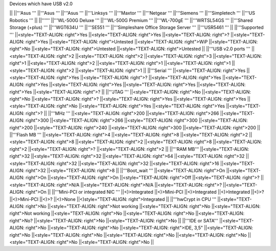 Devices which have USB v2.0

|| ||'''Asus ''' ||'''Asus ''' ||'''Asus ''' ||'''Linksys ''' ||'''Maxtor ''' ||'''Netgear ''' ||'''Siemens ''' ||'''Simpletech ''' ||'''US Robotics ''' ||
||'''''' ||'''WL-500G Deluxe ''' ||'''WL-500G Premium ''' ||'''WL-700gE ''' ||'''WRTSL54GS ''' ||'''Shared Storage (+plus) ''' ||'''WGT634U ''' ||'''SE551 ''' ||'''Simpleshare Office Storage Server ''' ||'''USR5461 ''' ||
||'''Supported ''' ||<style="TEXT-ALIGN: right">Yes ||<style="TEXT-ALIGN: right">Yes ||<style="TEXT-ALIGN: right">? ||<style="TEXT-ALIGN: right">Yes ||<style="TEXT-ALIGN: right">Untested ||<style="TEXT-ALIGN: right">WiP ||<style="TEXT-ALIGN: right">No ||<style="TEXT-ALIGN: right">Untested ||<style="TEXT-ALIGN: right">Untested ||
||'''USB v2.0 ports ''' ||<style="TEXT-ALIGN: right">2 ||<style="TEXT-ALIGN: right">2 ||<style="TEXT-ALIGN: right">3 ||<style="TEXT-ALIGN: right">1 ||<style="TEXT-ALIGN: right">2 ||<style="TEXT-ALIGN: right">1 ||<style="TEXT-ALIGN: right">1 ||<style="TEXT-ALIGN: right">2 ||<style="TEXT-ALIGN: right">1 ||
||'''Serial ''' ||<style="TEXT-ALIGN: right">Yes ||<style="TEXT-ALIGN: right">Yes ||<style="TEXT-ALIGN: right">? ||<style="TEXT-ALIGN: right">Yes ||<style="TEXT-ALIGN: right">Yes ||<style="TEXT-ALIGN: right">Yes ||<style="TEXT-ALIGN: right">Yes ||<style="TEXT-ALIGN: right">Yes ||<style="TEXT-ALIGN: right">? ||
||'''JTAG ''' ||<style="TEXT-ALIGN: right">No ||<style="TEXT-ALIGN: right">No ||<style="TEXT-ALIGN: right">? ||<style="TEXT-ALIGN: right">Yes ||<style="TEXT-ALIGN: right">Yes ||<style="TEXT-ALIGN: right">No ||<style="TEXT-ALIGN: right">Yes ||<style="TEXT-ALIGN: right">Yes ||<style="TEXT-ALIGN: right">? ||
||'''MHz ''' ||<style="TEXT-ALIGN: right">200 ||<style="TEXT-ALIGN: right">266 ||<style="TEXT-ALIGN: right">300 ||<style="TEXT-ALIGN: right">266 ||<style="TEXT-ALIGN: right">300 ||<style="TEXT-ALIGN: right">200 ||<style="TEXT-ALIGN: right">240 ||<style="TEXT-ALIGN: right">300 ||<style="TEXT-ALIGN: right">200 ||
||'''Flash MB ''' ||<style="TEXT-ALIGN: right">4 ||<style="TEXT-ALIGN: right">8 ||<style="TEXT-ALIGN: right">2 ||<style="TEXT-ALIGN: right">8 ||<style="TEXT-ALIGN: right">2 ||<style="TEXT-ALIGN: right">8 ||<style="TEXT-ALIGN: right">2 ||<style="TEXT-ALIGN: right">? ||<style="TEXT-ALIGN: right">2 ||
||'''RAM MB''' ||<style="TEXT-ALIGN: right">32 ||<style="TEXT-ALIGN: right">32 ||<style="TEXT-ALIGN: right">64 ||<style="TEXT-ALIGN: right">32 ||<style="TEXT-ALIGN: right">32 ||<style="TEXT-ALIGN: right">32 ||<style="TEXT-ALIGN: right">16 ||<style="TEXT-ALIGN: right">32 ||<style="TEXT-ALIGN: right">8 ||
||'''Boot_wait ''' ||<style="TEXT-ALIGN: right">On ||<style="TEXT-ALIGN: right">On ||<style="TEXT-ALIGN: right">On ||<style="TEXT-ALIGN: right">Off ||<style="TEXT-ALIGN: right">? ||<style="TEXT-ALIGN: right">N/A ||<style="TEXT-ALIGN: right">N/A ||<style="TEXT-ALIGN: right">? ||<style="TEXT-ALIGN: right">On ||
||'''Mini-PCI or integrated NIC ''' ||<)>Integrated ||<)>Mini-PCI ||<)>Integrated ||<)>Integrated ||<)>? ||<)>Mini-PCI ||<)>? ||<)>None ||<)style="TEXT-ALIGN: right">Integrated ||
||'''hwCrypt in CPU ''' ||<style="TEXT-ALIGN: right">No ||<style="TEXT-ALIGN: right">Not working ||<style="TEXT-ALIGN: right">No ||<style="TEXT-ALIGN: right">Not working ||<style="TEXT-ALIGN: right">No ||<style="TEXT-ALIGN: right">No ||<style="TEXT-ALIGN: right">No? ||<style="TEXT-ALIGN: right">No ||<style="TEXT-ALIGN: right">No ||
||'''IDE or SATA''' ||<style="TEXT-ALIGN: right">No ||<style="TEXT-ALIGN: right">No ||<style="TEXT-ALIGN: right">IDE, 3,5" ||<style="TEXT-ALIGN: right">No ||<style="TEXT-ALIGN: right">No ||<style="TEXT-ALIGN: right">No ||<style="TEXT-ALIGN: right">No ||<style="TEXT-ALIGN: right">No ||<style="TEXT-ALIGN: right">No ||
